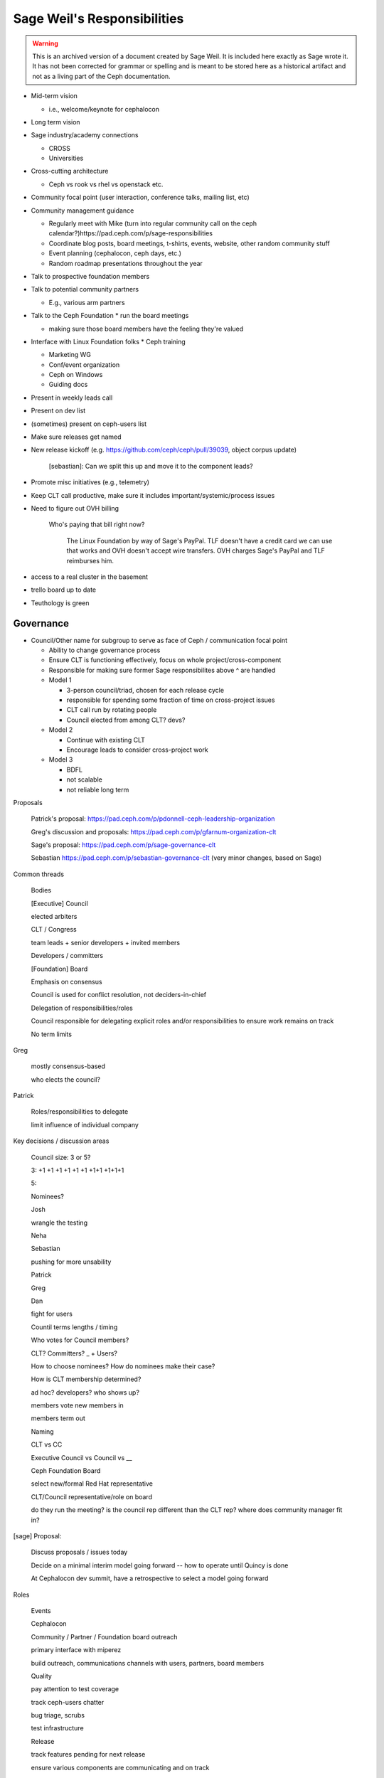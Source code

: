 .. _ceph-exec-council-sage-responsibilities:

Sage Weil's Responsibilities
============================

.. warning:: This is an archived version of a document created by Sage Weil. It
   is included here exactly as Sage wrote it. It has not been corrected for
   grammar or spelling and is meant to be stored here as a historical artifact
   and not as a living part of the Ceph documentation.

* Mid-term vision

  * i.e., welcome/keynote for cephalocon
* Long term vision
* Sage industry/academy connections

  * CROSS

  * Universities
* Cross-cutting architecture

  * Ceph vs rook vs rhel vs openstack etc.
* Community focal point (user interaction, conference talks, mailing list, etc)
* Community management guidance

  * Regularly meet with Mike (turn into regular community call on the ceph calendar?)https://pad.ceph.com/p/sage-responsibilities

  * Coordinate blog posts, board meetings, t-shirts, events, website, other random community stuff

  * Event planning (cephalocon, ceph days, etc.)

  * Random roadmap presentations throughout the year
* Talk to prospective foundation members
* Talk to potential community partners

  * E.g., various arm partners
* Talk to the Ceph Foundation
  * run the board meetings

  * making sure those board members have the feeling they're valued
* Interface with Linux Foundation folks
  * Ceph training

  * Marketing WG

  * Conf/event organization

  * Ceph on Windows

  * Guiding docs

* Present in weekly leads call
* Present on dev list
* (sometimes) present on ceph-users list
* Make sure releases get named
* New release kickoff (e.g. https://github.com/ceph/ceph/pull/39039, object corpus update)

    [sebastian]: Can we split this up and move it to the component leads?

* Promote misc initiatives (e.g., telemetry)
* Keep CLT call productive, make sure it includes important/systemic/process issues
* Need to figure out OVH billing

    Who's paying that bill right now?

      The Linux Foundation by way of Sage's PayPal.  TLF doesn't have a credit card we can use that works and OVH doesn't accept wire transfers.  OVH charges Sage's PayPal and TLF reimburses him.

* access to a real cluster in the basement
* trello board up to date
* Teuthology is green

Governance
----------
* Council/Other name for subgroup to serve as face of Ceph / communication
  focal point

  * Ability to change governance process
  * Ensure CLT is functioning effectively, focus on whole project/cross-component
  * Responsible for making sure former Sage responsibilites above ^ are handled
  * Model 1

    * 3-person council/triad, chosen for each release cycle
    * responsible for spending some fraction of time on cross-project issues
    * CLT call run by rotating people
    * Council elected from among CLT? devs?
  * Model 2

    * Continue with existing CLT
    * Encourage leads to consider cross-project work
  * Model 3

    * BDFL
    * not scalable
    * not reliable long term

Proposals

    Patrick's proposal: https://pad.ceph.com/p/pdonnell-ceph-leadership-organization

    Greg's discussion and proposals: https://pad.ceph.com/p/gfarnum-organization-clt

    Sage's proposal: https://pad.ceph.com/p/sage-governance-clt

    Sebastian https://pad.ceph.com/p/sebastian-governance-clt (very minor changes, based on Sage)



Common threads

    Bodies

    [Executive] Council

    elected arbiters

    CLT / Congress

    team leads + senior developers + invited members

    Developers / committers

    [Foundation] Board

    Emphasis on consensus

    Council is used for conflict resolution, not deciders-in-chief

    Delegation of responsibilities/roles

    Council responsible for delegating explicit roles and/or responsibilities to ensure work remains on track

    No term limits


Greg

    mostly consensus-based

    who elects the council?

Patrick

    Roles/responsibilities to delegate

    limit influence of individual company


Key decisions / discussion areas

    Council size: 3 or 5?

    3: +1 +1 +1 +1 +1 +1 +1+1 +1+1+1

    5: 

    Nominees?

    Josh

    wrangle the testing

    Neha

    Sebastian

    pushing for more unsability

    Patrick

    Greg

    Dan

    fight for users

    Countil terms lengths / timing

    Who votes for Council members?

    CLT?  Committers?  _ + Users?

    How to choose nominees?  How do nominees make their case?

    How is CLT membership determined?

    ad hoc? developers? who shows up?

    members vote new members in

    members term out

    Naming

    CLT vs CC

    Executive Council vs Council vs __

    Ceph Foundation Board

    select new/formal Red Hat representative

    CLT/Council representative/role on board

    do they run the meeting?  is the council rep different than the CLT rep?  where does community manager fit in?


[sage] Proposal:

    Discuss proposals / issues today

    Decide on a minimal interim model going forward -- how to operate until Quincy is done

    At Cephalocon dev summit, have a retrospective to select a model going forward


Roles

    Events

    Cephalocon

    Community / Partner / Foundation board outreach

    primary interface with miperez

    build outreach, communications channels with users, partners, board members

    Quality

    pay attention to test coverage

    track ceph-users chatter

    bug triage, scrubs

    test infrastructure

    Release

    track features pending for next release

    ensure various components are communicating and on track

    maintain inter-component communication (e.g., is component feature X surfaced in dashboard?  how does it affect rook/cephadm?)

    regularly sync with component leads?


voting: https://civs1.civs.us/


References:
    Python governance proposals:
        https://www.python.org/dev/peps/pe-8016/ (accepted)
        https://www.python.org/dev/peps/pep-8012/ (rejected)
        https://www.python.org/dev/peps/pep-0013/ (current process)



